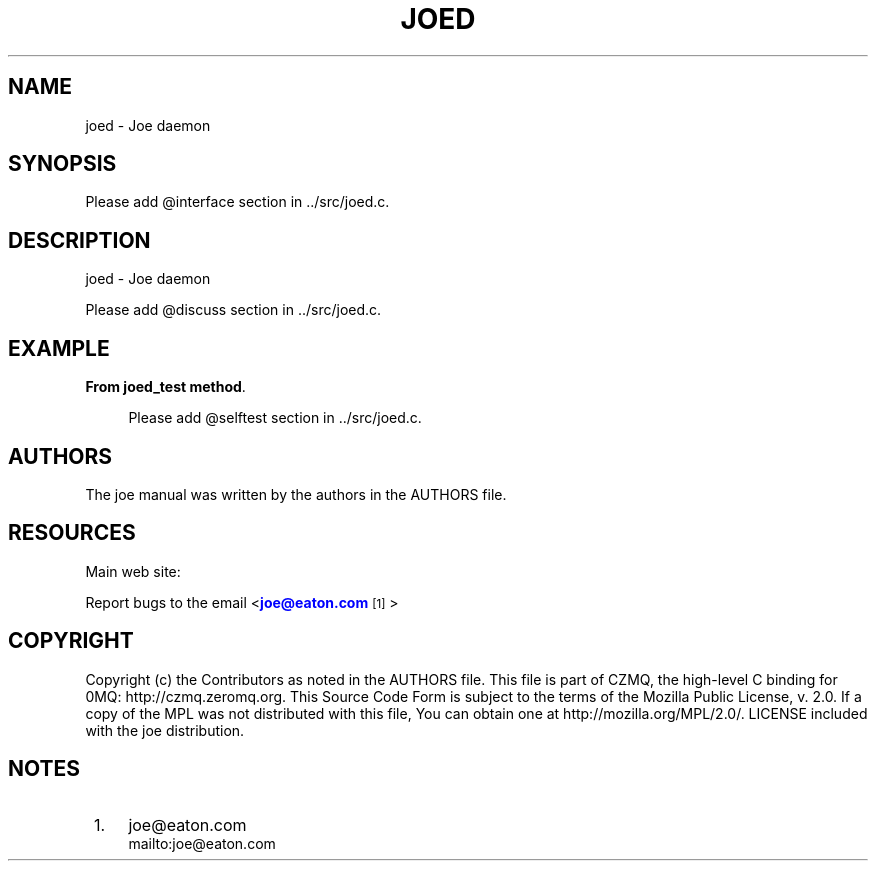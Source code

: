 '\" t
.\"     Title: joed
.\"    Author: [see the "AUTHORS" section]
.\" Generator: DocBook XSL Stylesheets v1.78.1 <http://docbook.sf.net/>
.\"      Date: 12/06/2016
.\"    Manual: Joe Manual
.\"    Source: Joe 0.1.0
.\"  Language: English
.\"
.TH "JOED" "1" "12/06/2016" "Joe 0\&.1\&.0" "Joe Manual"
.\" -----------------------------------------------------------------
.\" * Define some portability stuff
.\" -----------------------------------------------------------------
.\" ~~~~~~~~~~~~~~~~~~~~~~~~~~~~~~~~~~~~~~~~~~~~~~~~~~~~~~~~~~~~~~~~~
.\" http://bugs.debian.org/507673
.\" http://lists.gnu.org/archive/html/groff/2009-02/msg00013.html
.\" ~~~~~~~~~~~~~~~~~~~~~~~~~~~~~~~~~~~~~~~~~~~~~~~~~~~~~~~~~~~~~~~~~
.ie \n(.g .ds Aq \(aq
.el       .ds Aq '
.\" -----------------------------------------------------------------
.\" * set default formatting
.\" -----------------------------------------------------------------
.\" disable hyphenation
.nh
.\" disable justification (adjust text to left margin only)
.ad l
.\" -----------------------------------------------------------------
.\" * MAIN CONTENT STARTS HERE *
.\" -----------------------------------------------------------------
.SH "NAME"
joed \- Joe daemon
.SH "SYNOPSIS"
.sp
.nf
Please add @interface section in \&.\&./src/joed\&.c\&.
.fi
.SH "DESCRIPTION"
.sp
joed \- Joe daemon
.sp
Please add @discuss section in \&.\&./src/joed\&.c\&.
.SH "EXAMPLE"
.PP
\fBFrom joed_test method\fR. 
.sp
.if n \{\
.RS 4
.\}
.nf
Please add @selftest section in \&.\&./src/joed\&.c\&.
.fi
.if n \{\
.RE
.\}
.sp
.SH "AUTHORS"
.sp
The joe manual was written by the authors in the AUTHORS file\&.
.SH "RESOURCES"
.sp
Main web site: \m[blue]\fB\%\fR\m[]
.sp
Report bugs to the email <\m[blue]\fBjoe@eaton\&.com\fR\m[]\&\s-2\u[1]\d\s+2>
.SH "COPYRIGHT"
.sp
Copyright (c) the Contributors as noted in the AUTHORS file\&. This file is part of CZMQ, the high\-level C binding for 0MQ: http://czmq\&.zeromq\&.org\&. This Source Code Form is subject to the terms of the Mozilla Public License, v\&. 2\&.0\&. If a copy of the MPL was not distributed with this file, You can obtain one at http://mozilla\&.org/MPL/2\&.0/\&. LICENSE included with the joe distribution\&.
.SH "NOTES"
.IP " 1." 4
joe@eaton.com
.RS 4
\%mailto:joe@eaton.com
.RE
